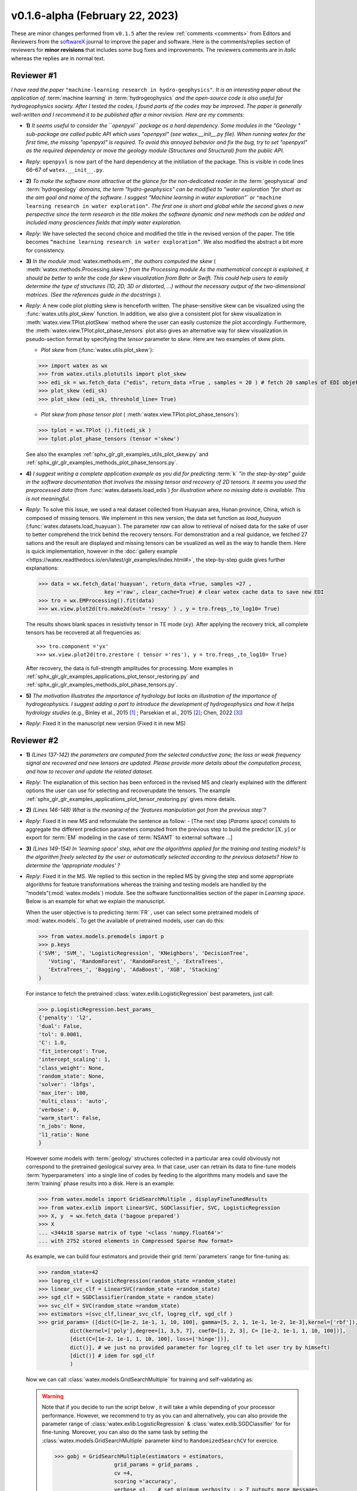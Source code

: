 .. _comments: 

v0.1.6-alpha (February 22, 2023) 
---------------------------------

These are minor changes performed from ``v0.1.5`` after the review :ref:`comments <comments>` from Editors and Reviewers 
from the `softwareX <https://www.sciencedirect.com/journal/softwarex>`__ journal to improve the paper and software. 
Here is the comments/replies section of reviewers  for  **minor revisions** that includes some bug fixes and improvements. 
The reviewers comments are in *italic* whereas the replies are in normal text. 
   
.. _reviewer1: 
  
Reviewer #1 
~~~~~~~~~~~~~~

*I have read the paper* ``"machine-learning research in hydro-geophysics"``. *It is an interesting paper about the 
application of* :term:`machine learning` *in* :term:`hydrogeophysics` *and the open-source code is also useful for hydrogeophysics 
society. After I tested the codes, I found parts of the codes may be improved. The paper is generally 
well-written and I recommend it to be published after a minor revision. Here are my comments:*

* **1)** *It seems useful to consider the ``openpyxl`` package as a hard dependency. Some modules in the "Geology "
  sub-package are called public API which uses "openpyxl" (see watex.__init__.py file). When 
  running watex for the first time, the missing "openpyxl" is required. To avoid this annoyed behavior and fix 
  the bug, try to set "openpyxl" as the required dependency or move the geology 
  module (Structures and Structural) from the public API.*
..

* *Reply:* ``openpyxl`` is now part of the hard dependency at the initiliation of the package. This is visible  
  in code lines 66–67 of ``watex.__init__.py``. 
..

* **2)** *To make the software more attractive at the glance for the non-dedicated reader in the* :term:`geophysical` *and* 
  :term:`hydrogeology` *domains, the term "hydro-geophysics" can be modified to "water exploration "for short 
  as the aim goal and name of the software. I suggest* `"Machine learning in water exploration"`` *or* ``"machine learning 
  research in water exploration"``. *The first one is short and global while the second gives a new perspective 
  since the term research in the title makes the software dynamic and new methods can be added and 
  included many geosciences fields that imply water exploration.*
..

* *Reply:* We have selected the second choice and modified the title in the revised version of the paper. 
  The title becomes ``“machine learning research in water exploration”``. We also modified the abstract 
  a bit more for consistency.    
..

* **3)** *In the module* :mod:`watex.methods.em`, *the authors computed the skew* ( :meth:`watex.methods.Processing.skew`) *from the Processing module As the 
  mathematical concept is explained, it should be better to write the code for skew visualization 
  from Bahr or Swift. This could help users to easily determine the type of structures (1D, 2D, 3D or 
  distorted, …) without the necessary output of the two-dimensional matrices. (See the references guide in 
  the docstrings ).* 
..

* *Reply:* A new code plot plotting skew is henceforth written. The phase-sensitive skew can be visualized 
  using the :func:`watex.utils.plot_skew` function.  In addition, we also give a consistent 
  plot for skew visualization in  :meth:`watex.view.TPlot.plotSkew` method where the user can 
  easily customize the plot accordingly. Furthermore, the :meth:`watex.view.TPlot.plot_phase_tensors` 
  plot also gives an alternative way for skew visualization in pseudo-section format by specifying 
  the `tensor` parameter to `skew`. Here are two examples of skew plots.

  - *Plot skew* from (:func:`watex.utils.plot_skew`)::  

  >>> import watex as wx 
  >>> from watex.utils.plotutils import plot_skew 
  >>> edi_sk = wx.fetch_data ("edis", return_data =True , samples = 20 ) # fetch 20 samples of EDI objets
  >>> plot_skew (edi_sk) 
  >>> plot_skew (edi_sk, threshold_line= True)

  - *Plot skew from phase tensor plot* ( :meth:`watex.view.TPlot.plot_phase_tensors`)::

  >>> tplot = wx.TPlot ().fit(edi_sk ) 
  >>> tplot.plot_phase_tensors (tensor ='skew')
  
  See also the examples :ref:`sphx_glr_glr_examples_utils_plot_skew.py` and :ref:`sphx_glr_glr_examples_methods_plot_phase_tensors.py`.  
  
..

* **4)** *I suggest writing a complete application example as you did for predicting* :term:`k` *"in the step-by-step" 
  guide in the software documentation that involves the missing tensor and recovery of 2D tensors. 
  It seems you used the preprocessed data* (from :func:`watex.datasets.load_edis`) *for illustration where no 
  missing data is available. This is not meaningful.*
..

* *Reply:*  To solve this issue, we used a real dataset collected from Huayuan area, Hunan province, China,  
  which is composed of missing tensors. We implement in this new version, the data set function 
  as `load_huayuan` (:func:`watex.datasets.load_huayuan`). The parameter `raw` can allow to retrieval of noised 
  data for the sake of user to better comprehend the trick behind the recovery tensors. 
  For demonstration and a real guidance,  we fetched 27 sations and the result 
  are displayed and missing tensors can be vsualized as well as the way to handle them. 
  Here is quick implementation, however in  the :doc:`gallery example <https://watex.readthedocs.io/en/latest/glr_examples/index.html#>`, 
  the step-by-step guide gives further explanations:
 
  .. code-block:: python 
  
      >>> data = wx.fetch_data('huayuan', return_data =True, samples =27 ,
                           key ='raw', clear_cache=True) # clear watex cache data to save new EDI
      >>> tro = wx.EMProcessing().fit(data)
      >>> wx.view.plot2d(tro.make2d(out= 'resxy' ) , y = tro.freqs_,to_log10= True) 

  The results shows blank spaces in resistivity tensor in TE mode (``xy``). After applying the recovery 
  trick, all complete tensors has be recovered at all frequencies as::  

  >>> tro.component ='yx'  
  >>> wx.view.plot2d(tro.zrestore ( tensor ='res'), y = tro.freqs_,to_log10= True) 

  After recovery, the data is full-strength amplitudes for processing. More examples in :ref:`sphx_glr_glr_examples_applications_plot_tensor_restoring.py`
  and :ref:`sphx_glr_glr_examples_methods_plot_phase_tensors.py`. 
   
..

* **5)** *The motivation illustrates the importance of hydrology but lacks an illustration of the importance of 
  hydrogeophysics. I suggest adding a part to introduce the development of hydrogeophysics and how it helps 
  hydrology studies* (e.g., Binley et al., 2015 [1]_ ; Parsekian et al., 2015 [2]_; Chen, 2022 [3]_)
..

* *Reply*: Fixed it in the manuscript new version (Fixed it in new MS) 


Reviewer #2 
~~~~~~~~~~~~~~

* **1)** *(Lines 137-142) the parameters are computed from the selected conductive zone; the loss or weak frequency 
  signal are recovered and new tensors are updated. Please provide more details about the computation process, 
  and how to recover and update the related dataset.*
..

* *Reply:* The explanation of this section has been enforced in the revised MS and clearly explained 
  with the different options the user can use for selecting and recover\update the tensors.
  The example :ref:`sphx_glr_glr_examples_applications_plot_tensor_restoring.py` gives more details.  

..

* **2)** *(Lines 146-148) What is the meaning of the 'features manipulation got from the previous step'?*
..

* *Reply*: Fixed it in new MS and reformulate the sentence as follow: - [The next step (`Params space`)  consists to 
  aggregate the different prediction parameters computed from the previous step to build the 
  predictor :math:`[X,y ]`  or export for :term:`EM` modeling in the case of :term:`NSAMT` to external software ...]
..

* **3)** *(Lines 149-154) In 'learning space' step, what are the algorithms applied for the training and 
  testing models? Is the algorithm freely selected by the user or automatically 
  selected according to the previous datasets? How to determine the 'appropriate modules' ?*
..

* *Reply:* Fixed it in the MS. We replied to this section in the replied MS by giving the step and some 
  appropriate algorithms for feature transformations whereas the training and testing models 
  are handled by the “models”(:mod:`watex.models`) module. See the software functionnalities 
  section of the paper in `Learning space`. Below is an example for what we explain the manuscript. 

  When the user objective is to predicting :term:`FR` , user can select some pretrained 
  models of :mod:`watex.models`. To get the available of pretrained models, user can do this:

  .. code-block:: python 
  
      >>> from watex.models.premodels import p 
      >>> p.keys
      ('SVM', 'SVM_', 'LogisticRegression', 'KNeighbors', 'DecisionTree',
         'Voting', 'RandomForest', 'RandomForest_', 'ExtraTrees', 
         'ExtraTrees_', 'Bagging', 'AdaBoost', 'XGB', 'Stacking'
      ) 
  
  For instance to fetch the pretrained :class:`watex.exlib.LogisticRegression` best parameters, just call: 

  .. code-block:: python 
  
      >>> p.LogisticRegression.best_params_ 
      {'penalty': 'l2',
      'dual': False,
      'tol': 0.0001,
      'C': 1.0,
      'fit_intercept': True,
      'intercept_scaling': 1,
      'class_weight': None,
      'random_state': None,
      'solver': 'lbfgs',
      'max_iter': 100,
      'multi_class': 'auto',
      'verbose': 0,
      'warm_start': False,
      'n_jobs': None,
      'l1_ratio': None
      }

  However some models with :term:`geology` structures collected in a particular area could obviously not correspond 
  to the pretrained geological survey area. In that case, user can retrain its data to fine-tune 
  models :term:`hyperparameters` into a single line of codes by feeding to the algorithms many models and save 
  the :term:`training` phase results into a disk. Here is an example:
  
  .. code-block:: python 

    >>> from watex.models import GridSearchMultiple , displayFineTunedResults
    >>> from watex.exlib import LinearSVC, SGDClassifier, SVC, LogisticRegression
    >>> X, y  = wx.fetch_data ('bagoue prepared') 
    >>> X
    ... <344x18 sparse matrix of type '<class 'numpy.float64'>'
    ... with 2752 stored elements in Compressed Sparse Row format>

  As example, we can build four estimators and provide their grid :term:`parameters` range for fine-tuning as:

  .. code-block:: python 
  
      >>> random_state=42
      >>> logreg_clf = LogisticRegression(random_state =random_state)
      >>> linear_svc_clf = LinearSVC(random_state =random_state)
      >>> sgd_clf = SGDClassifier(random_state = random_state)
      >>> svc_clf = SVC(random_state =random_state) 
      >>> estimators =(svc_clf,linear_svc_clf, logreg_clf, sgd_clf )
      >>> grid_params= ([dict(C=[1e-2, 1e-1, 1, 10, 100], gamma=[5, 2, 1, 1e-1, 1e-2, 1e-3],kernel=['rbf']), 
                dict(kernel=['poly'],degree=[1, 3,5, 7], coef0=[1, 2, 3], C= [1e-2, 1e-1, 1, 10, 100])],
                [dict(C=[1e-2, 1e-1, 1, 10, 100], loss=['hinge'])], 
                dict()], # we just no provided parameter for logreg_clf to let user try by himseft)
                [dict()] # idem for sgd_clf
                )

  Now  we can call :class:`watex.models.GridSearchMultiple` for training and self-validating as:
  
  .. warning::
  
    Note that if you decide to run the script below , it will take a while depending of your processor 
    performance. However, we recommend to try as you can and alternatively, you can also provide 
    the parameter range of :class:`watex.exlib.LogisticRegression` & :class:`watex.exlib.SGDClassifier` for 
    for fine-tuning. Moreover, you can also do the same task by setting the :class:`watex.models.GridSearchMultiple` 
    parameter `kind` to ``RandomizedSearchCV`` for exercice. 
  
    .. code-block:: python 
  
        >>> gobj = GridSearchMultiple(estimators = estimators, 
                           grid_params = grid_params ,
                           cv =4, 
                           scoring ='accuracy', 
                           verbose =1,   # set minimum verbosity ; > 7 outputs more messages 
                           savejob=False ,  # set true to save your job into a binary disk file.
                           kind='GridSearchCV').fit(X, y)
   
  Once the parameters are fined-tuned, we can display the fined tuning results using 
  :func:`watex.models.displayFineTunedResults` functions or other similar functions 
  in the module: :mod:`watex.models.validation` like : :func:`watex.models.displayModelMaxDetails` 
  or :func:`watex.models.displayCVTables` or else as: 

  .. code-block:: python 
  
      >>> displayFineTunedResults (gobj.models.values_)
      MODEL NAME = SVC
      BEST PARAM = {'C': 100, 'gamma': 0.01, 'kernel': 'rbf'}
      BEST ESTIMATOR = SVC(C=100, gamma=0.01, random_state=42)
      MODEL NAME = LinearSVC
      BEST PARAM = {'C': 100, 'loss': 'hinge'}
      BEST ESTIMATOR = LinearSVC(C=100, loss='hinge', random_state=42)
      MODEL NAME = LogisticRegression
      BEST PARAM = {}
      BEST ESTIMATOR = LogisticRegression(random_state=42)
      MODEL NAME = SGDClassifier
      BEST PARAM = {}
      BEST ESTIMATOR = SGDClassifier(random_state=42)

..

* **4)** *(Lines 155-158) 'enough plots for data exploration, feature analysis and discussion, tensor recovery, 
  and model inspection'. In View space part, in addition to the sounding curve plot and DC-parameters 
  discussing plot as shown in Figures 2 and 3, what kind of plots can be provided for the above exploration 
  and analysis?*
..

* *Reply:* Some examples of plots with their functionalities are enumerated in the revised MS  
  in software functionalities: - [in ExPlot (:class:`watex.view.ExPlot`) ...  :func:`watex.utils.plot_sbs_feature_selection` 
  plots Sequential Backward Selection (SBS) for feature selection and collects the scores of 
  the best feature subset at each stage...]

  Refer to :ref:`full user guide <user_guide>` and :ref:`view <view>` for further documentation. 
..

* **5)** *In this work, how to reduce the collection of k-parameter? Please provide some comparisons 
  or explanations to show the differences from the expensive k parameter detection in previous work.*

* *Reply:* We replied to this answer in the revised MS in the motivation and significance section and 
  about the k-parameter prediction, we have submitted a paper in 
  `Engineering Geology <https://www.sciencedirect.com/journal/engineering-geology>`__, 
  and is still under consideration (http://dx.doi.org/10.2139/ssrn.4326365). 
..

* **6)** *Comments for the Software/Code:*

* **6.1)** *(Line 1564 - 1780) Tensors recovery in the processing module
  The method "zrestore" is used to recover the weak and missing signals in the EDI data. I have run the method, 
  but it seems you used the preprocessed data (Impedance tensors are already recovered) for illustration. 
  This is visible in the documentation too. It looks not seem meaningful to practice this way. Even if the 
  data is not available, you can:* 

  - *generate a synthetic data where the tensor is missing and then apply the recovery technique to 
    recover the missing tensors, or*
  - *use a sample of real-world EDI data (if data is available) where data is noised and the signals are 
    missing , then use the recovery approach with the method "zrestore" to recover it.*
 
  *You may select one of these options. This is useful to show the readers and scientific community the 
  relevance of the technique and ascertain its trueness.*
  
..

* *Reply:* We selected option 2 and we provided a convenient application step-by-step guide with a 
  concrete example of a missing tensor in the Huayuan survey area for the user. This comment 
  seems addressed too closely to comment 4 of :ref:`reviewer #1 <reviewer1>` Our answer is explained in 
  supported by examples. Please, could refer to the reply section of comments N4 of :ref:`reviewer #1 <reviewer1>`.  
..

* **6.2)** *(Line 779 - 1021 ) Fix the bug in ResistivityProfiling class in module electrical
  Indeed, when the constraints are applied and the auto-detection indicates that there is no possibility of 
  making a drill on this ERP line. It is better to stop the running "fit" method rather than 
  let it continue since no DC parameters can be calculated. Formatting a warning message to the user is 
  very important in that case. This is not applied in your case. For instance, after running, the user 
  can think that parameters are correctly calculated and could try to fetch the table of prediction parameters. 
  While no parameters are calculated the summary method of ResistivityProfiling generates a "getattributeError". 
  You may try to fix it by formatting the warning message in the summary method 
  ( if applicable ) and stopping the running process of the "fit" method.*
..

* *Reply:* Thanks for this suggestion. We fixed it and stop running the program when no suitable area 
  for the drilling location is found when constraints are applied. Henceforth, an :class:`~watex.exceptions.ERPError` raises, 
  and a warning message is thrown that no suitable location was detected. Furthermore, there 
  is another exception emitted in summary methods to smartly warn users that :term:`DC` parameters cannot be 
  computed when the :term:`ERP` line is not suitable for the drilling location. (refer to code line 999 -1021 of  
  :meth:`~watex.methods.ResistivityProfiling.summary` method  ). 
..

* **6.3)** *(Structural class Line 335 ) Module geology. The verbose attribute is not set properly. 
  While Structural inherits from module Base, 'verbose' must be set in the Base module since "Super" 
  will call it straightforwardly.*
..

* *Reply:* We fixed by implementing `verbose` parameter as an attribute in :class:`watex.geology.core.Base` 
  module of ( Line 80  and 82) 


We are grateful to the anonymous reviewers for their contributions,  suggestions and comments to  improve the 
MS and fix bugs in the software for the :term:`GWE` research progress.

Best regards!

  
.. topic:: References 
  
  .. [1] Binley, A., Hubbard, S.S., Huisman, J.A., Revil, A., Robinson, D.A., Singha, K. and Slater, L.D., 2015. 
         The emergence of hydrogeophysics for improved understanding of subsurface processes over multiple 
         scales. Water resources research, 51(6), pp.3837-3866.
  .. [2] Parsekian, A.D., Singha, K., Minsley, B.J., Holbrook, W.S. and Slater, L., 2015. Multiscale geophysical 
         imaging of the critical zone. Reviews of Geophysics, 53(1), pp.1-26.
  .. [3] Chen, H., 2022. Exploring subsurface hydrology with electrical resistivity tomography. 
         Nature Reviews Earth & Environment, 3(12), pp.813-813.
